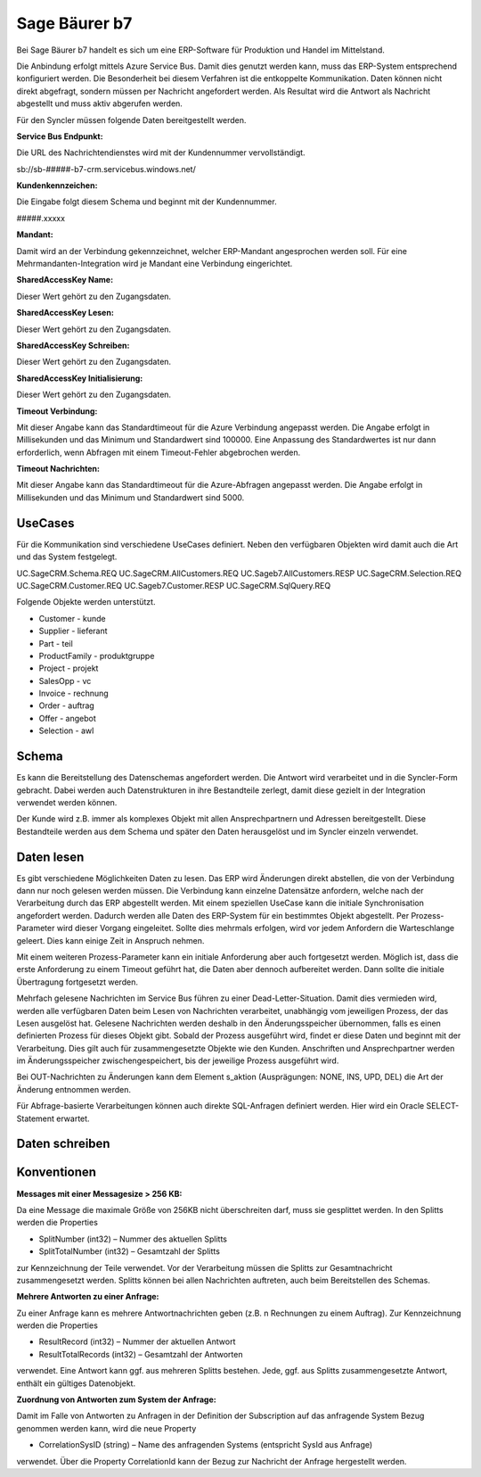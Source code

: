 ﻿Sage Bäurer b7
==============

Bei Sage Bäurer b7 handelt es sich um eine ERP-Software für Produktion und Handel im Mittelstand.

Die Anbindung erfolgt mittels Azure Service Bus.
Damit dies genutzt werden kann, muss das ERP-System entsprechend konfiguriert werden.
Die Besonderheit bei diesem Verfahren ist die entkoppelte Kommunikation.
Daten können nicht direkt abgefragt, sondern müssen per Nachricht angefordert werden.
Als Resultat wird die Antwort als Nachricht abgestellt und muss aktiv abgerufen werden.

Für den Syncler müssen folgende Daten bereitgestellt werden.

:Service Bus Endpunkt:

Die URL des Nachrichtendienstes wird mit der Kundennummer vervollständigt.

.. code-block:: none

sb://sb-#####-b7-crm.servicebus.windows.net/


:Kundenkennzeichen:

Die Eingabe folgt diesem Schema und beginnt mit der Kundennummer.

.. code-block:: none

#####.xxxxx


:Mandant:

Damit wird an der Verbindung gekennzeichnet, welcher ERP-Mandant angesprochen werden soll.
Für eine Mehrmandanten-Integration wird je Mandant eine Verbindung eingerichtet.

:SharedAccessKey Name:

Dieser Wert gehört zu den Zugangsdaten.

:SharedAccessKey Lesen:

Dieser Wert gehört zu den Zugangsdaten.

:SharedAccessKey Schreiben:

Dieser Wert gehört zu den Zugangsdaten.

:SharedAccessKey Initialisierung:

Dieser Wert gehört zu den Zugangsdaten.

:Timeout Verbindung:

Mit dieser Angabe kann das Standardtimeout für die Azure Verbindung angepasst werden. 
Die Angabe erfolgt in Millisekunden und das Minimum und Standardwert sind 100000. 
Eine Anpassung des Standardwertes ist nur dann erforderlich, wenn Abfragen mit einem Timeout-Fehler abgebrochen werden.

:Timeout Nachrichten:

Mit dieser Angabe kann das Standardtimeout für die Azure-Abfragen angepasst werden. 
Die Angabe erfolgt in Millisekunden und das Minimum und Standardwert sind 5000.

UseCases
--------

Für die Kommunikation sind verschiedene UseCases definiert.
Neben den verfügbaren Objekten wird damit auch die Art und das System festgelegt.

.. code-block:: none

UC.SageCRM.Schema.REQ
UC.SageCRM.AllCustomers.REQ
UC.Sageb7.AllCustomers.RESP
UC.SageCRM.Selection.REQ
UC.SageCRM.Customer.REQ
UC.Sageb7.Customer.RESP
UC.SageCRM.SqlQuery.REQ


Folgende Objekte werden unterstützt.

* Customer - kunde
* Supplier - lieferant
* Part - teil
* ProductFamily - produktgruppe
* Project - projekt
* SalesOpp - vc
* Invoice - rechnung
* Order - auftrag
* Offer - angebot
* Selection - awl

Schema
------

Es kann die Bereitstellung des Datenschemas angefordert werden.
Die Antwort wird verarbeitet und in die Syncler-Form gebracht.
Dabei werden auch Datenstrukturen in ihre Bestandteile zerlegt, damit diese gezielt in der Integration verwendet werden können.

Der Kunde wird z.B. immer als komplexes Objekt mit allen Ansprechpartnern und Adressen bereitgestellt.
Diese Bestandteile werden aus dem Schema und später den Daten herausgelöst und im Syncler einzeln verwendet.

Daten lesen
-----------

Es gibt verschiedene Möglichkeiten Daten zu lesen.
Das ERP wird Änderungen direkt abstellen, die von der Verbindung dann nur noch gelesen werden müssen.
Die Verbindung kann einzelne Datensätze anfordern, welche nach der Verarbeitung durch das ERP abgestellt werden.
Mit einem speziellen UseCase kann die initiale Synchronisation angefordert werden.
Dadurch werden alle Daten des ERP-System für ein bestimmtes Objekt abgestellt.
Per Prozess-Parameter wird dieser Vorgang eingeleitet.
Sollte dies mehrmals erfolgen, wird vor jedem Anfordern die Warteschlange geleert. 
Dies kann einige Zeit in Anspruch nehmen.

Mit einem weiteren Prozess-Parameter kann ein initiale Anforderung aber auch fortgesetzt werden.
Möglich ist, dass die erste Anforderung zu einem Timeout geführt hat, die Daten aber dennoch aufbereitet werden.
Dann sollte die initiale Übertragung fortgesetzt werden.

Mehrfach gelesene Nachrichten im Service Bus führen zu einer Dead-Letter-Situation.
Damit dies vermieden wird, werden alle verfügbaren Daten beim Lesen von Nachrichten verarbeitet, unabhängig vom jeweiligen Prozess, der das Lesen ausgelöst hat.
Gelesene Nachrichten werden deshalb in den Änderungsspeicher übernommen, falls es einen definierten Prozess für dieses Objekt gibt.
Sobald der Prozess ausgeführt wird, findet er diese Daten und beginnt mit der Verarbeitung.
Dies gilt auch für zusammengesetzte Objekte wie den Kunden. 
Anschriften und Ansprechpartner werden im Änderungsspeicher zwischengespeichert, bis der jeweilige Prozess ausgeführt wird.

Bei OUT-Nachrichten zu Änderungen kann dem Element s_aktion (Ausprägungen: NONE, INS, UPD, DEL) die Art der Änderung entnommen werden.

Für Abfrage-basierte Verarbeitungen können auch direkte SQL-Anfragen definiert werden.
Hier wird ein Oracle SELECT-Statement erwartet.

Daten schreiben
---------------



Konventionen
------------

:Messages mit einer Messagesize > 256 KB:

Da eine Message die maximale Größe von 256KB nicht überschreiten darf, muss sie gesplittet werden. 
In den Splitts werden die Properties

* SplitNumber (int32) – Nummer des aktuellen Splitts
* SplitTotalNumber (int32) – Gesamtzahl der Splitts 

zur Kennzeichnung der Teile verwendet.
Vor der Verarbeitung müssen die Splitts zur Gesamtnachricht zusammengesetzt werden.
Splitts können bei allen Nachrichten auftreten, auch beim Bereitstellen des Schemas.

:Mehrere Antworten zu einer Anfrage:

Zu einer Anfrage kann es mehrere Antwortnachrichten geben (z.B. n Rechnungen zu einem Auftrag).
Zur Kennzeichnung werden die Properties

* ResultRecord (int32) – Nummer der aktuellen Antwort
* ResultTotalRecords (int32) – Gesamtzahl der Antworten

verwendet. 
Eine Antwort kann ggf. aus mehreren Splitts bestehen. 
Jede, ggf. aus Splitts zusammengesetzte Antwort, enthält ein gültiges Datenobjekt.

:Zuordnung von Antworten zum System der Anfrage:
Damit im Falle von Antworten zu Anfragen in der Definition der Subscription auf das anfragende System Bezug genommen werden kann, wird die neue Property

* CorrelationSysID (string) – Name des anfragenden Systems (entspricht SysId aus Anfrage)
 
verwendet. 
Über die Property CorrelationId kann der Bezug zur Nachricht der Anfrage hergestellt werden.
